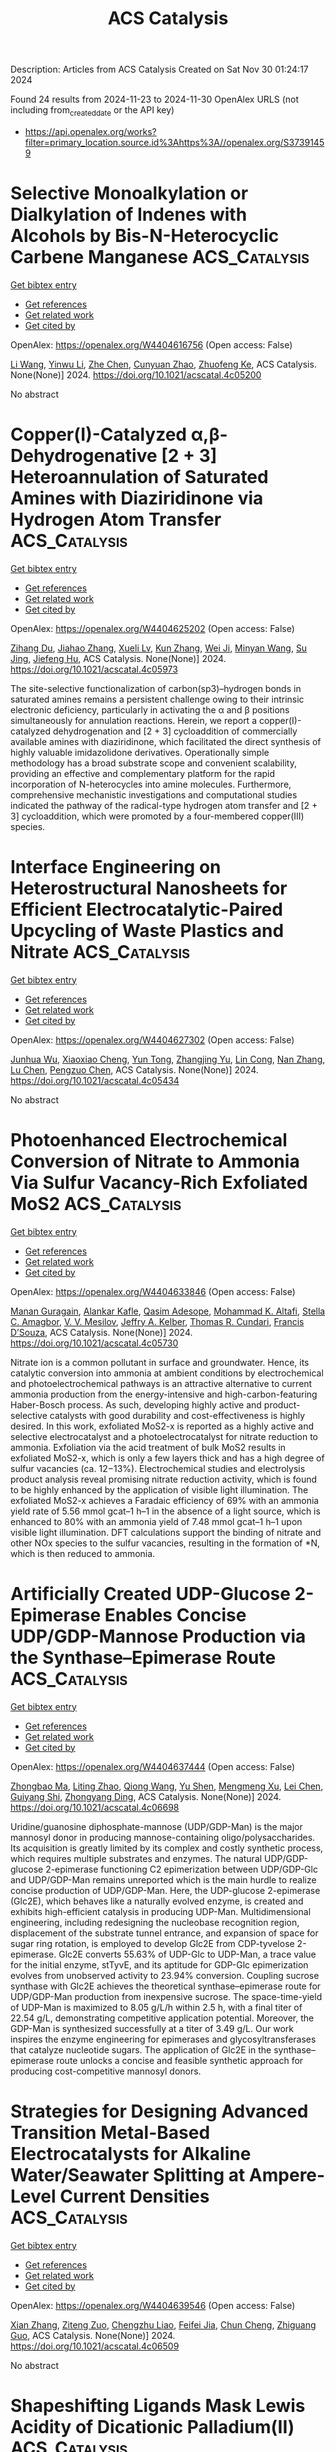 #+TITLE: ACS Catalysis
Description: Articles from ACS Catalysis
Created on Sat Nov 30 01:24:17 2024

Found 24 results from 2024-11-23 to 2024-11-30
OpenAlex URLS (not including from_created_date or the API key)
- [[https://api.openalex.org/works?filter=primary_location.source.id%3Ahttps%3A//openalex.org/S37391459]]

* Selective Monoalkylation or Dialkylation of Indenes with Alcohols by Bis-N-Heterocyclic Carbene Manganese  :ACS_Catalysis:
:PROPERTIES:
:UUID: https://openalex.org/W4404616756
:TOPICS: Homogeneous Catalysis with Transition Metals, Carbon Dioxide Utilization for Chemical Synthesis, Transition Metal Catalysis
:PUBLICATION_DATE: 2024-11-22
:END:    
    
[[elisp:(doi-add-bibtex-entry "https://doi.org/10.1021/acscatal.4c05200")][Get bibtex entry]] 

- [[elisp:(progn (xref--push-markers (current-buffer) (point)) (oa--referenced-works "https://openalex.org/W4404616756"))][Get references]]
- [[elisp:(progn (xref--push-markers (current-buffer) (point)) (oa--related-works "https://openalex.org/W4404616756"))][Get related work]]
- [[elisp:(progn (xref--push-markers (current-buffer) (point)) (oa--cited-by-works "https://openalex.org/W4404616756"))][Get cited by]]

OpenAlex: https://openalex.org/W4404616756 (Open access: False)
    
[[https://openalex.org/A5100322864][Li Wang]], [[https://openalex.org/A5059248880][Yinwu Li]], [[https://openalex.org/A5100457743][Zhe Chen]], [[https://openalex.org/A5021086726][Cunyuan Zhao]], [[https://openalex.org/A5022393729][Zhuofeng Ke]], ACS Catalysis. None(None)] 2024. https://doi.org/10.1021/acscatal.4c05200 
     
No abstract    

    

* Copper(I)-Catalyzed α,β-Dehydrogenative [2 + 3] Heteroannulation of Saturated Amines with Diaziridinone via Hydrogen Atom Transfer  :ACS_Catalysis:
:PROPERTIES:
:UUID: https://openalex.org/W4404625202
:TOPICS: Catalytic C-H Amination Reactions, Transition-Metal-Catalyzed C–H Bond Functionalization, Homogeneous Catalysis with Transition Metals
:PUBLICATION_DATE: 2024-11-22
:END:    
    
[[elisp:(doi-add-bibtex-entry "https://doi.org/10.1021/acscatal.4c05973")][Get bibtex entry]] 

- [[elisp:(progn (xref--push-markers (current-buffer) (point)) (oa--referenced-works "https://openalex.org/W4404625202"))][Get references]]
- [[elisp:(progn (xref--push-markers (current-buffer) (point)) (oa--related-works "https://openalex.org/W4404625202"))][Get related work]]
- [[elisp:(progn (xref--push-markers (current-buffer) (point)) (oa--cited-by-works "https://openalex.org/W4404625202"))][Get cited by]]

OpenAlex: https://openalex.org/W4404625202 (Open access: False)
    
[[https://openalex.org/A5108765053][Zihang Du]], [[https://openalex.org/A5100445503][Jiahao Zhang]], [[https://openalex.org/A5085082124][Xueli Lv]], [[https://openalex.org/A5078975514][Kun Zhang]], [[https://openalex.org/A5056653009][Wei Ji]], [[https://openalex.org/A5102728277][Minyan Wang]], [[https://openalex.org/A5049924738][Su Jing]], [[https://openalex.org/A5018608098][Jiefeng Hu]], ACS Catalysis. None(None)] 2024. https://doi.org/10.1021/acscatal.4c05973 
     
The site-selective functionalization of carbon(sp3)–hydrogen bonds in saturated amines remains a persistent challenge owing to their intrinsic electronic deficiency, particularly in activating the α and β positions simultaneously for annulation reactions. Herein, we report a copper(I)-catalyzed dehydrogenation and [2 + 3] cycloaddition of commercially available amines with diaziridinone, which facilitated the direct synthesis of highly valuable imidazolidone derivatives. Operationally simple methodology has a broad substrate scope and convenient scalability, providing an effective and complementary platform for the rapid incorporation of N-heterocycles into amine molecules. Furthermore, comprehensive mechanistic investigations and computational studies indicated the pathway of the radical-type hydrogen atom transfer and [2 + 3] cycloaddition, which were promoted by a four-membered copper(III) species.    

    

* Interface Engineering on Heterostructural Nanosheets for Efficient Electrocatalytic-Paired Upcycling of Waste Plastics and Nitrate  :ACS_Catalysis:
:PROPERTIES:
:UUID: https://openalex.org/W4404627302
:TOPICS: Ammonia Synthesis and Electrocatalysis, Photocatalytic Materials for Solar Energy Conversion, Global E-Waste Recycling and Management
:PUBLICATION_DATE: 2024-11-22
:END:    
    
[[elisp:(doi-add-bibtex-entry "https://doi.org/10.1021/acscatal.4c05434")][Get bibtex entry]] 

- [[elisp:(progn (xref--push-markers (current-buffer) (point)) (oa--referenced-works "https://openalex.org/W4404627302"))][Get references]]
- [[elisp:(progn (xref--push-markers (current-buffer) (point)) (oa--related-works "https://openalex.org/W4404627302"))][Get related work]]
- [[elisp:(progn (xref--push-markers (current-buffer) (point)) (oa--cited-by-works "https://openalex.org/W4404627302"))][Get cited by]]

OpenAlex: https://openalex.org/W4404627302 (Open access: False)
    
[[https://openalex.org/A5091903755][Junhua Wu]], [[https://openalex.org/A5025637935][Xiaoxiao Cheng]], [[https://openalex.org/A5072579187][Yun Tong]], [[https://openalex.org/A5101758085][Zhangjing Yu]], [[https://openalex.org/A5001207260][Lin Cong]], [[https://openalex.org/A5100721030][Nan Zhang]], [[https://openalex.org/A5100432090][Lu Chen]], [[https://openalex.org/A5078040238][Pengzuo Chen]], ACS Catalysis. None(None)] 2024. https://doi.org/10.1021/acscatal.4c05434 
     
No abstract    

    

* Photoenhanced Electrochemical Conversion of Nitrate to Ammonia Via Sulfur Vacancy-Rich Exfoliated MoS2  :ACS_Catalysis:
:PROPERTIES:
:UUID: https://openalex.org/W4404633846
:TOPICS: Ammonia Synthesis and Electrocatalysis, Photocatalytic Materials for Solar Energy Conversion, Content-Centric Networking for Information Delivery
:PUBLICATION_DATE: 2024-11-22
:END:    
    
[[elisp:(doi-add-bibtex-entry "https://doi.org/10.1021/acscatal.4c05730")][Get bibtex entry]] 

- [[elisp:(progn (xref--push-markers (current-buffer) (point)) (oa--referenced-works "https://openalex.org/W4404633846"))][Get references]]
- [[elisp:(progn (xref--push-markers (current-buffer) (point)) (oa--related-works "https://openalex.org/W4404633846"))][Get related work]]
- [[elisp:(progn (xref--push-markers (current-buffer) (point)) (oa--cited-by-works "https://openalex.org/W4404633846"))][Get cited by]]

OpenAlex: https://openalex.org/W4404633846 (Open access: False)
    
[[https://openalex.org/A5016963397][Manan Guragain]], [[https://openalex.org/A5053424679][Alankar Kafle]], [[https://openalex.org/A5089967637][Qasim Adesope]], [[https://openalex.org/A5100279848][Mohammad K. Altafi]], [[https://openalex.org/A5100279849][Stella C. Amagbor]], [[https://openalex.org/A5022773093][V. V. Mesilov]], [[https://openalex.org/A5007169587][Jeffry A. Kelber]], [[https://openalex.org/A5030200062][Thomas R. Cundari]], [[https://openalex.org/A5062868414][Francis D’Souza]], ACS Catalysis. None(None)] 2024. https://doi.org/10.1021/acscatal.4c05730 
     
Nitrate ion is a common pollutant in surface and groundwater. Hence, its catalytic conversion into ammonia at ambient conditions by electrochemical and photoelectrochemical pathways is an attractive alternative to current ammonia production from the energy-intensive and high-carbon-featuring Haber-Bosch process. As such, developing highly active and product-selective catalysts with good durability and cost-effectiveness is highly desired. In this work, exfoliated MoS2-x is reported as a highly active and selective electrocatalyst and a photoelectrocatalyst for nitrate reduction to ammonia. Exfoliation via the acid treatment of bulk MoS2 results in exfoliated MoS2-x, which is only a few layers thick and has a high degree of sulfur vacancies (ca. 12−13%). Electrochemical studies and electrolysis product analysis reveal promising nitrate reduction activity, which is found to be highly enhanced by the application of visible light illumination. The exfoliated MoS2-x achieves a Faradaic efficiency of 69% with an ammonia yield rate of 5.56 mmol gcat–1 h–1 in the absence of a light source, which is enhanced to 80% with an ammonia yield of 7.48 mmol gcat–1 h–1 upon visible light illumination. DFT calculations support the binding of nitrate and other NOx species to the sulfur vacancies, resulting in the formation of *N, which is then reduced to ammonia.    

    

* Artificially Created UDP-Glucose 2-Epimerase Enables Concise UDP/GDP-Mannose Production via the Synthase–Epimerase Route  :ACS_Catalysis:
:PROPERTIES:
:UUID: https://openalex.org/W4404637444
:TOPICS: Pancreatic Islet Dysfunction and Regeneration, Macromolecular Crystallography Techniques, Role of AMP-Activated Protein Kinase in Cellular Metabolism
:PUBLICATION_DATE: 2024-11-22
:END:    
    
[[elisp:(doi-add-bibtex-entry "https://doi.org/10.1021/acscatal.4c06698")][Get bibtex entry]] 

- [[elisp:(progn (xref--push-markers (current-buffer) (point)) (oa--referenced-works "https://openalex.org/W4404637444"))][Get references]]
- [[elisp:(progn (xref--push-markers (current-buffer) (point)) (oa--related-works "https://openalex.org/W4404637444"))][Get related work]]
- [[elisp:(progn (xref--push-markers (current-buffer) (point)) (oa--cited-by-works "https://openalex.org/W4404637444"))][Get cited by]]

OpenAlex: https://openalex.org/W4404637444 (Open access: False)
    
[[https://openalex.org/A5100951735][Zhongbao Ma]], [[https://openalex.org/A5110530600][Liting Zhao]], [[https://openalex.org/A5100417382][Qiong Wang]], [[https://openalex.org/A5070308560][Yu Shen]], [[https://openalex.org/A5061322206][Mengmeng Xu]], [[https://openalex.org/A5100333458][Lei Chen]], [[https://openalex.org/A5034246486][Guiyang Shi]], [[https://openalex.org/A5001229547][Zhongyang Ding]], ACS Catalysis. None(None)] 2024. https://doi.org/10.1021/acscatal.4c06698 
     
Uridine/guanosine diphosphate-mannose (UDP/GDP-Man) is the major mannosyl donor in producing mannose-containing oligo/polysaccharides. Its acquisition is greatly limited by its complex and costly synthetic process, which requires multiple substrates and enzymes. The natural UDP/GDP-glucose 2-epimerase functioning C2 epimerization between UDP/GDP-Glc and UDP/GDP-Man remains unreported which is the main hurdle to realize concise production of UDP/GDP-Man. Here, the UDP-glucose 2-epimerase (Glc2E), which behaves like a naturally evolved enzyme, is created and exhibits high-efficient catalysis in producing UDP-Man. Multidimensional engineering, including redesigning the nucleobase recognition region, displacement of the substrate tunnel entrance, and expansion of space for sugar ring rotation, is employed to develop Glc2E from CDP-tyvelose 2-epimerase. Glc2E converts 55.63% of UDP-Glc to UDP-Man, a trace value for the initial enzyme, stTyvE, and its aptitude for GDP-Glc epimerization evolves from unobserved activity to 23.94% conversion. Coupling sucrose synthase with Glc2E achieves the theoretical synthase–epimerase route for UDP/GDP-Man production from inexpensive sucrose. The space-time-yield of UDP-Man is maximized to 8.05 g/L/h within 2.5 h, with a final titer of 22.54 g/L, demonstrating competitive application potential. Moreover, the GDP-Man is synthesized successfully at a titer of 3.49 g/L. Our work inspires the enzyme engineering for epimerases and glycosyltransferases that catalyze nucleotide sugars. The application of Glc2E in the synthase–epimerase route unlocks a concise and feasible synthetic approach for producing cost-competitive mannosyl donors.    

    

* Strategies for Designing Advanced Transition Metal-Based Electrocatalysts for Alkaline Water/Seawater Splitting at Ampere-Level Current Densities  :ACS_Catalysis:
:PROPERTIES:
:UUID: https://openalex.org/W4404639546
:TOPICS: Electrocatalysis for Energy Conversion, Science and Technology of Capacitive Deionization for Water Desalination, Fuel Cell Membrane Technology
:PUBLICATION_DATE: 2024-11-22
:END:    
    
[[elisp:(doi-add-bibtex-entry "https://doi.org/10.1021/acscatal.4c06509")][Get bibtex entry]] 

- [[elisp:(progn (xref--push-markers (current-buffer) (point)) (oa--referenced-works "https://openalex.org/W4404639546"))][Get references]]
- [[elisp:(progn (xref--push-markers (current-buffer) (point)) (oa--related-works "https://openalex.org/W4404639546"))][Get related work]]
- [[elisp:(progn (xref--push-markers (current-buffer) (point)) (oa--cited-by-works "https://openalex.org/W4404639546"))][Get cited by]]

OpenAlex: https://openalex.org/W4404639546 (Open access: False)
    
[[https://openalex.org/A5100438872][Xian Zhang]], [[https://openalex.org/A5068671808][Ziteng Zuo]], [[https://openalex.org/A5077747966][Chengzhu Liao]], [[https://openalex.org/A5084555852][Feifei Jia]], [[https://openalex.org/A5080674562][Chun Cheng]], [[https://openalex.org/A5102137665][Zhiguang Guo]], ACS Catalysis. None(None)] 2024. https://doi.org/10.1021/acscatal.4c06509 
     
No abstract    

    

* Shapeshifting Ligands Mask Lewis Acidity of Dicationic Palladium(II)  :ACS_Catalysis:
:PROPERTIES:
:UUID: https://openalex.org/W4404639741
:TOPICS: Transition Metal Catalysis, Homogeneous Catalysis with Transition Metals, Transition Metal-Catalyzed Cross-Coupling Reactions
:PUBLICATION_DATE: 2024-11-22
:END:    
    
[[elisp:(doi-add-bibtex-entry "https://doi.org/10.1021/acscatal.4c06539")][Get bibtex entry]] 

- [[elisp:(progn (xref--push-markers (current-buffer) (point)) (oa--referenced-works "https://openalex.org/W4404639741"))][Get references]]
- [[elisp:(progn (xref--push-markers (current-buffer) (point)) (oa--related-works "https://openalex.org/W4404639741"))][Get related work]]
- [[elisp:(progn (xref--push-markers (current-buffer) (point)) (oa--cited-by-works "https://openalex.org/W4404639741"))][Get cited by]]

OpenAlex: https://openalex.org/W4404639741 (Open access: False)
    
[[https://openalex.org/A5049613175][Karli Sipps]], [[https://openalex.org/A5113143672][Wyatt Gibbs]], [[https://openalex.org/A5064263858][Elvira R. Sayfutyarova]], [[https://openalex.org/A5001390883][Jonathan L. Kuo]], ACS Catalysis. None(None)] 2024. https://doi.org/10.1021/acscatal.4c06539 
     
Supporting ligands limit the degree of electrophilic activation for any substrate because they also reduce the Lewis acidity of the transition metal ion. Here, we temporarily mask the Lewis acidity of dicationic Pd(II) by using "shapeshifting" bidentate pyrimidine/olefin ligands L1 and L2. These ligands delocalize/relocalize charge via reversible C–N bond formation. So, although ligated dicationic Pd compounds [1]2+ and [2]2+ appear charge separated (distributed across Pd and ligand), they react comparably to a solvated Pd(II) dication. Despite reacting like strong Lewis acids, the complexes are tolerant of polar functional groups (Lewis bases that often inhibit electrophilic catalysis). We propose that this property originates from the installation of a more nucleophilic (charge separated) state. This case study suggests that catalysts featuring reversible dynamics can be advantageous relative to their structurally static counterparts.    

    

* Comparison of Low Temperature Methanol Aqueous Phase Reforming Catalysts─Definition of Standardized Reaction Conditions and Considerations toward Applications  :ACS_Catalysis:
:PROPERTIES:
:UUID: https://openalex.org/W4404644315
:TOPICS: Catalytic Carbon Dioxide Hydrogenation, Catalytic Nanomaterials, Desulfurization Technologies for Fuels
:PUBLICATION_DATE: 2024-11-22
:END:    
    
[[elisp:(doi-add-bibtex-entry "https://doi.org/10.1021/acscatal.4c05489")][Get bibtex entry]] 

- [[elisp:(progn (xref--push-markers (current-buffer) (point)) (oa--referenced-works "https://openalex.org/W4404644315"))][Get references]]
- [[elisp:(progn (xref--push-markers (current-buffer) (point)) (oa--related-works "https://openalex.org/W4404644315"))][Get related work]]
- [[elisp:(progn (xref--push-markers (current-buffer) (point)) (oa--cited-by-works "https://openalex.org/W4404644315"))][Get cited by]]

OpenAlex: https://openalex.org/W4404644315 (Open access: True)
    
[[https://openalex.org/A5004595589][H. KEMPF]], [[https://openalex.org/A5007038220][Henrik Junge]], [[https://openalex.org/A5005182277][Matthias Beller]], ACS Catalysis. None(None)] 2024. https://doi.org/10.1021/acscatal.4c05489  ([[https://pubs.acs.org/doi/pdf/10.1021/acscatal.4c05489?ref=article_openPDF][pdf]])
     
A comparison of state-of-the-art catalysts for low temperature aqueous phase reforming (APR) of methanol is presented. To facilitate future applications, catalyst tests under two standardized sets of reaction conditions are proposed.    

    

* Fine Ru-Ru2P Heterostructure Enables Highly Active and Selective CO2 Hydrogenation to CO  :ACS_Catalysis:
:PROPERTIES:
:UUID: https://openalex.org/W4404645067
:TOPICS: Catalytic Carbon Dioxide Hydrogenation, Carbon Dioxide Utilization for Chemical Synthesis, Catalytic Nanomaterials
:PUBLICATION_DATE: 2024-11-23
:END:    
    
[[elisp:(doi-add-bibtex-entry "https://doi.org/10.1021/acscatal.4c05369")][Get bibtex entry]] 

- [[elisp:(progn (xref--push-markers (current-buffer) (point)) (oa--referenced-works "https://openalex.org/W4404645067"))][Get references]]
- [[elisp:(progn (xref--push-markers (current-buffer) (point)) (oa--related-works "https://openalex.org/W4404645067"))][Get related work]]
- [[elisp:(progn (xref--push-markers (current-buffer) (point)) (oa--cited-by-works "https://openalex.org/W4404645067"))][Get cited by]]

OpenAlex: https://openalex.org/W4404645067 (Open access: False)
    
[[https://openalex.org/A5071314714][Shidong Bao]], [[https://openalex.org/A5100985710][Lanqing Yang]], [[https://openalex.org/A5022382869][Heyun Fu]], [[https://openalex.org/A5054639150][Xiaolei Qu]], [[https://openalex.org/A5088022479][Shourong Zheng]], ACS Catalysis. None(None)] 2024. https://doi.org/10.1021/acscatal.4c05369 
     
No abstract    

    

* Understanding the Role of the Surface Acidity of MFI Zeolites during LDPE Cracking: Decomposition Temperature and Product Distribution  :ACS_Catalysis:
:PROPERTIES:
:UUID: https://openalex.org/W4404645079
:TOPICS: Global E-Waste Recycling and Management, Zeolite Chemistry and Catalysis, Microplastic Pollution in Marine and Terrestrial Environments
:PUBLICATION_DATE: 2024-11-23
:END:    
    
[[elisp:(doi-add-bibtex-entry "https://doi.org/10.1021/acscatal.4c06190")][Get bibtex entry]] 

- [[elisp:(progn (xref--push-markers (current-buffer) (point)) (oa--referenced-works "https://openalex.org/W4404645079"))][Get references]]
- [[elisp:(progn (xref--push-markers (current-buffer) (point)) (oa--related-works "https://openalex.org/W4404645079"))][Get related work]]
- [[elisp:(progn (xref--push-markers (current-buffer) (point)) (oa--cited-by-works "https://openalex.org/W4404645079"))][Get cited by]]

OpenAlex: https://openalex.org/W4404645079 (Open access: False)
    
[[https://openalex.org/A5110996826][Soshi Tsubota]], [[https://openalex.org/A5048171931][Shinya Kokuryo]], [[https://openalex.org/A5015714653][Koji Miyake]], [[https://openalex.org/A5034128142][Yoshiaki Uchida]], [[https://openalex.org/A5017875070][Atsushi Mizusawa]], [[https://openalex.org/A5071666227][Tadashi Kubo]], [[https://openalex.org/A5109491127][Norikazu Nishiyama]], ACS Catalysis. None(None)] 2024. https://doi.org/10.1021/acscatal.4c06190 
     
No abstract    

    

* Anionic Surfactant-Tuned Interfacial Water Reactivity Promoting Electrocatalytic CO2 Reduction  :ACS_Catalysis:
:PROPERTIES:
:UUID: https://openalex.org/W4404646427
:TOPICS: Electrochemical Reduction of CO2 to Fuels, Applications of Ionic Liquids, Electrochemical Detection of Heavy Metal Ions
:PUBLICATION_DATE: 2024-11-23
:END:    
    
[[elisp:(doi-add-bibtex-entry "https://doi.org/10.1021/acscatal.4c05541")][Get bibtex entry]] 

- [[elisp:(progn (xref--push-markers (current-buffer) (point)) (oa--referenced-works "https://openalex.org/W4404646427"))][Get references]]
- [[elisp:(progn (xref--push-markers (current-buffer) (point)) (oa--related-works "https://openalex.org/W4404646427"))][Get related work]]
- [[elisp:(progn (xref--push-markers (current-buffer) (point)) (oa--cited-by-works "https://openalex.org/W4404646427"))][Get cited by]]

OpenAlex: https://openalex.org/W4404646427 (Open access: False)
    
[[https://openalex.org/A5065419997][Wangxin Ge]], [[https://openalex.org/A5067580654][Yihua Zhu]], [[https://openalex.org/A5100354474][Haiyan Wang]], [[https://openalex.org/A5087914705][Hongliang Jiang]], [[https://openalex.org/A5009144836][Chunzhong Li]], ACS Catalysis. None(None)] 2024. https://doi.org/10.1021/acscatal.4c05541 
     
The effects of the electrical double layer (EDL), which pertain to the compositions and interactions among electrolyte species, significantly impact the catalytic process. There is a pressing need to investigate the role of electrolyte components and to deepen our understanding of EDL effects. In this study, we tune the water activity within a range of anionic surfactants featuring different functional groups to adjust H2 evolution activity and CO2 reduction selectivity. We demonstrate that these anionic surfactants are active in the local reaction environment under a cathodic potential. The enhanced selectivity of CO2 to CO can be attributed to the robust interfacial hydrogen-bonding network reformed by the anionic surfactants. This network diminishes the water dissociation activity and promotes the hydrogenation step in CO2 reduction. Notably, the electrolyte incorporating anionic surfactants improves the CO2 reduction performance, registering CO Faradaic efficiencies of 89.7% (RSO3–, SDS), 97.5% (RSO4–, SLS), 98.4% (RPO42–, SMP), and 98.9% (RCOO–, SL) at −1.2 V versus RHE, thereby outperforming the blank KHCO3 electrolyte (53.1%). This research underscores the crucial influence of anionic additives in the CO2RR.    

    

* C–H Activation and Sequential Addition to Dienes and Imines: Synthesis of Amines with β-Quaternary Centers and Mechanistic Studies on the Complex Interplay Between the Catalyst and Three Reactants  :ACS_Catalysis:
:PROPERTIES:
:UUID: https://openalex.org/W4404650722
:TOPICS: Transition-Metal-Catalyzed C–H Bond Functionalization, Homogeneous Catalysis with Transition Metals, Catalytic C-H Amination Reactions
:PUBLICATION_DATE: 2024-11-22
:END:    
    
[[elisp:(doi-add-bibtex-entry "https://doi.org/10.1021/acscatal.4c05866")][Get bibtex entry]] 

- [[elisp:(progn (xref--push-markers (current-buffer) (point)) (oa--referenced-works "https://openalex.org/W4404650722"))][Get references]]
- [[elisp:(progn (xref--push-markers (current-buffer) (point)) (oa--related-works "https://openalex.org/W4404650722"))][Get related work]]
- [[elisp:(progn (xref--push-markers (current-buffer) (point)) (oa--cited-by-works "https://openalex.org/W4404650722"))][Get cited by]]

OpenAlex: https://openalex.org/W4404650722 (Open access: False)
    
[[https://openalex.org/A5114761851][Ramsey M. Goodner]], [[https://openalex.org/A5055983740][Daniel S. Brandes]], [[https://openalex.org/A5093463348][Gabriel N. Morais]], [[https://openalex.org/A5102803349][Tao Qin]], [[https://openalex.org/A5083889671][Joseph P. Tassone]], [[https://openalex.org/A5038732109][Brandon Q. Mercado]], [[https://openalex.org/A5100644316][Shuming Chen]], [[https://openalex.org/A5012406363][Jonathan A. Ellman]], ACS Catalysis. None(None)] 2024. https://doi.org/10.1021/acscatal.4c05866 
     
No abstract    

    

* Halloysite Clay Nanotubes for Catalytic Conversion of Biomass: Synergy between Computational Modeling and Experimental Studies  :ACS_Catalysis:
:PROPERTIES:
:UUID: https://openalex.org/W4404678088
:TOPICS: Applications of Clay Nanotubes in Various Fields, Solar Water Splitting Technology, Layered Double Hydroxide Nanomaterials
:PUBLICATION_DATE: 2024-11-24
:END:    
    
[[elisp:(doi-add-bibtex-entry "https://doi.org/10.1021/acscatal.4c05907")][Get bibtex entry]] 

- [[elisp:(progn (xref--push-markers (current-buffer) (point)) (oa--referenced-works "https://openalex.org/W4404678088"))][Get references]]
- [[elisp:(progn (xref--push-markers (current-buffer) (point)) (oa--related-works "https://openalex.org/W4404678088"))][Get related work]]
- [[elisp:(progn (xref--push-markers (current-buffer) (point)) (oa--cited-by-works "https://openalex.org/W4404678088"))][Get cited by]]

OpenAlex: https://openalex.org/W4404678088 (Open access: False)
    
[[https://openalex.org/A5058782253][Lorenzo Lisuzzo]], [[https://openalex.org/A5094305418][Ludovico Guercio]], [[https://openalex.org/A5090172326][Giuseppe Cavallaro]], [[https://openalex.org/A5016999361][Dario Duca]], [[https://openalex.org/A5003110091][Francesco Ferrante]], ACS Catalysis. None(None)] 2024. https://doi.org/10.1021/acscatal.4c05907 
     
Halloysite clay nanotubes (HNTs) are emerging nanomaterials for numerous environmental applications, including catalysis and biomass valorization. The efficacy of halloysite as a nanoplatform for the catalytic conversion of biomass can be accurately evaluated by combined approaches based on experimental investigations and computational modeling. Recently, many efforts have been made to properly describe the most peculiar features of halloysite by focusing on its structural and interfacial features through computational studies, which are challenging for natural clay nanoparticles yet crucial for the design of novel catalysts to be exploited in biomass conversion. Within this framework, this review critically and extensively discusses recent advancements related to the use of halloysite in different catalytic processes, such as enzymatic reactions, precious- and nonprecious-metal- and alloy-catalyzed reactions, and acid-activated mechanisms. The research gap on the computational modeling of biomass chemical conversion occurring on halloysite surfaces is highlighted throughout this review, together with the latest experimental achievements. To optimize the catalytic efficiency of halloysite-based materials for biomass valorization, future efforts should focus on the implementation of experimental data with calculations provided by proper models in a synergistic approach.    

    

* Generation of Nickel Siloxycarbene Complexes from Acylsilanes for the Catalytic Synthesis of Silyl Enol Ethers  :ACS_Catalysis:
:PROPERTIES:
:UUID: https://openalex.org/W4404685890
:TOPICS: Catalytic Carbene Chemistry in Organic Synthesis, Transition Metal-Catalyzed Cross-Coupling Reactions, Transition-Metal-Catalyzed C–H Bond Functionalization
:PUBLICATION_DATE: 2024-11-25
:END:    
    
[[elisp:(doi-add-bibtex-entry "https://doi.org/10.1021/acscatal.4c06272")][Get bibtex entry]] 

- [[elisp:(progn (xref--push-markers (current-buffer) (point)) (oa--referenced-works "https://openalex.org/W4404685890"))][Get references]]
- [[elisp:(progn (xref--push-markers (current-buffer) (point)) (oa--related-works "https://openalex.org/W4404685890"))][Get related work]]
- [[elisp:(progn (xref--push-markers (current-buffer) (point)) (oa--cited-by-works "https://openalex.org/W4404685890"))][Get cited by]]

OpenAlex: https://openalex.org/W4404685890 (Open access: False)
    
[[https://openalex.org/A5071463894][Akihisa Matsuura]], [[https://openalex.org/A5078161608][Yuri Ito]], [[https://openalex.org/A5083054687][Tetsuya Inagaki]], [[https://openalex.org/A5068368402][Takuya Kodama]], [[https://openalex.org/A5001454525][Mamoru Tobisu]], ACS Catalysis. None(None)] 2024. https://doi.org/10.1021/acscatal.4c06272 
     
A catalytic protocol has been developed to access Fischer carbene nickel complexes using acylsilanes as stable and readily available precursors. The as-generated Fischer carbene complexes exhibit versatile reactivity, including cyclopropanation with alkenes, α-C–H insertion reactions, and two-component C–H addition to norbornene, which demonstrates the broad utility of the nickel(0)/acylsilane system for the catalytic applications of Fischer carbene complexes.    

    

* Modular Assembly of E-Selective Trisubstituted Alkenylborons via Nickel-Catalyzed Reductive Dicarbofunctionalization of Ethynylboron  :ACS_Catalysis:
:PROPERTIES:
:UUID: https://openalex.org/W4404692174
:TOPICS: Frustrated Lewis Pairs Chemistry, Transition Metal-Catalyzed Cross-Coupling Reactions, Transition-Metal-Catalyzed C–H Bond Functionalization
:PUBLICATION_DATE: 2024-11-25
:END:    
    
[[elisp:(doi-add-bibtex-entry "https://doi.org/10.1021/acscatal.4c05549")][Get bibtex entry]] 

- [[elisp:(progn (xref--push-markers (current-buffer) (point)) (oa--referenced-works "https://openalex.org/W4404692174"))][Get references]]
- [[elisp:(progn (xref--push-markers (current-buffer) (point)) (oa--related-works "https://openalex.org/W4404692174"))][Get related work]]
- [[elisp:(progn (xref--push-markers (current-buffer) (point)) (oa--cited-by-works "https://openalex.org/W4404692174"))][Get cited by]]

OpenAlex: https://openalex.org/W4404692174 (Open access: False)
    
[[https://openalex.org/A5052091727][Yifan Ping]], [[https://openalex.org/A5100337993][Jianbo Wang]], ACS Catalysis. None(None)] 2024. https://doi.org/10.1021/acscatal.4c05549 
     
While alkenylborons have emerged as powerful precursors for the stereospecific construction of substituted alkenes, efficient synthetic methods toward stereodefined trisubstituted alkenylborons remain limited. Herein, we report a modular and practical approach for the stereoselective synthesis of E-trisubstituted alkenylborons through the nickel-catalyzed three-component reductive coupling of two readily available carbon electrophiles with an ethynyl-Bdan reagent. The protocol exhibits a broad substrate scope and good functional group tolerance, providing expedient access to a variety of trisubstituted alkenylborons with exclusive E-selectivity. The work demonstrates the possibility of applying ethynyl-Bdan as a type of boron reagent in organic synthesis.    

    

* Developing Robust Ceria-Supported Catalysts for Catalytic NO Reduction and CO/Hydrocarbon Oxidation  :ACS_Catalysis:
:PROPERTIES:
:UUID: https://openalex.org/W4404711520
:TOPICS: Catalytic Nanomaterials, Catalytic Dehydrogenation of Light Alkanes, Photocatalytic Materials for Solar Energy Conversion
:PUBLICATION_DATE: 2024-11-26
:END:    
    
[[elisp:(doi-add-bibtex-entry "https://doi.org/10.1021/acscatal.4c04433")][Get bibtex entry]] 

- [[elisp:(progn (xref--push-markers (current-buffer) (point)) (oa--referenced-works "https://openalex.org/W4404711520"))][Get references]]
- [[elisp:(progn (xref--push-markers (current-buffer) (point)) (oa--related-works "https://openalex.org/W4404711520"))][Get related work]]
- [[elisp:(progn (xref--push-markers (current-buffer) (point)) (oa--cited-by-works "https://openalex.org/W4404711520"))][Get cited by]]

OpenAlex: https://openalex.org/W4404711520 (Open access: False)
    
[[https://openalex.org/A5039031267][Inhak Song]], [[https://openalex.org/A5108616466][Libor Kovarik]], [[https://openalex.org/A5103242318][Mark Engelhard]], [[https://openalex.org/A5076149777][János Szanyi]], [[https://openalex.org/A5100424548][Yong Wang]], [[https://openalex.org/A5065623016][Konstantin Khivantsev]], ACS Catalysis. None(None)] 2024. https://doi.org/10.1021/acscatal.4c04433 
     
No abstract    

    

* Synthesis of Unsymmetrical Disulfides via Photocatalytic Hydrodisulfuration  :ACS_Catalysis:
:PROPERTIES:
:UUID: https://openalex.org/W4404718408
:TOPICS: Transition-Metal-Catalyzed Sulfur Chemistry, Innovations in Organic Synthesis Reactions, Applications of Photoredox Catalysis in Organic Synthesis
:PUBLICATION_DATE: 2024-11-26
:END:    
    
[[elisp:(doi-add-bibtex-entry "https://doi.org/10.1021/acscatal.4c06457")][Get bibtex entry]] 

- [[elisp:(progn (xref--push-markers (current-buffer) (point)) (oa--referenced-works "https://openalex.org/W4404718408"))][Get references]]
- [[elisp:(progn (xref--push-markers (current-buffer) (point)) (oa--related-works "https://openalex.org/W4404718408"))][Get related work]]
- [[elisp:(progn (xref--push-markers (current-buffer) (point)) (oa--cited-by-works "https://openalex.org/W4404718408"))][Get cited by]]

OpenAlex: https://openalex.org/W4404718408 (Open access: False)
    
[[https://openalex.org/A5113336481][Qi-Rui Dong]], [[https://openalex.org/A5004999983][Yisen Wang]], [[https://openalex.org/A5054904297][Juan Zhang]], [[https://openalex.org/A5104306118][Honghong Chang]], [[https://openalex.org/A5101703606][Jun Tian]], [[https://openalex.org/A5071861864][Wen‐Chao Gao]], ACS Catalysis. None(None)] 2024. https://doi.org/10.1021/acscatal.4c06457 
     
No abstract    

    

* Pulsed Electrolysis in Membrane Electrode Assembly Architecture for Enhanced Electrochemical Nitrate Reduction Reaction to Ammonia  :ACS_Catalysis:
:PROPERTIES:
:UUID: https://openalex.org/W4404718420
:TOPICS: Ammonia Synthesis and Electrocatalysis, Materials and Methods for Hydrogen Storage, Content-Centric Networking for Information Delivery
:PUBLICATION_DATE: 2024-11-26
:END:    
    
[[elisp:(doi-add-bibtex-entry "https://doi.org/10.1021/acscatal.4c05225")][Get bibtex entry]] 

- [[elisp:(progn (xref--push-markers (current-buffer) (point)) (oa--referenced-works "https://openalex.org/W4404718420"))][Get references]]
- [[elisp:(progn (xref--push-markers (current-buffer) (point)) (oa--related-works "https://openalex.org/W4404718420"))][Get related work]]
- [[elisp:(progn (xref--push-markers (current-buffer) (point)) (oa--cited-by-works "https://openalex.org/W4404718420"))][Get cited by]]

OpenAlex: https://openalex.org/W4404718420 (Open access: False)
    
[[https://openalex.org/A5022239473][Ramireddy Boppella]], [[https://openalex.org/A5110308171][Maryam Ahmadi]], [[https://openalex.org/A5112828743][B Arndt]], [[https://openalex.org/A5028610828][Danielle R. Lustig]], [[https://openalex.org/A5086722511][Mohammadreza Nazemi]], ACS Catalysis. None(None)] 2024. https://doi.org/10.1021/acscatal.4c05225 
     
No abstract    

    

* Insight into Roles of Rare-Earth Metals in Heterobimetallic Ni–Y Bifunctional Catalysis for Alkyne Semihydrogenation  :ACS_Catalysis:
:PROPERTIES:
:UUID: https://openalex.org/W4404738907
:TOPICS: Carbon Dioxide Utilization for Chemical Synthesis, Transition Metal Catalysis, Homogeneous Catalysis with Transition Metals
:PUBLICATION_DATE: 2024-11-26
:END:    
    
[[elisp:(doi-add-bibtex-entry "https://doi.org/10.1021/acscatal.4c05093")][Get bibtex entry]] 

- [[elisp:(progn (xref--push-markers (current-buffer) (point)) (oa--referenced-works "https://openalex.org/W4404738907"))][Get references]]
- [[elisp:(progn (xref--push-markers (current-buffer) (point)) (oa--related-works "https://openalex.org/W4404738907"))][Get related work]]
- [[elisp:(progn (xref--push-markers (current-buffer) (point)) (oa--cited-by-works "https://openalex.org/W4404738907"))][Get cited by]]

OpenAlex: https://openalex.org/W4404738907 (Open access: False)
    
[[https://openalex.org/A5003145603][Peifeng Su]], [[https://openalex.org/A5029680733][Huayu Liang]], [[https://openalex.org/A5059248880][Yinwu Li]], [[https://openalex.org/A5022393729][Zhuofeng Ke]], ACS Catalysis. None(None)] 2024. https://doi.org/10.1021/acscatal.4c05093 
     
Due to the unique properties of rare-earth (RE) metals, RE catalysts demonstrate distinctive catalytic performance in hydrogenation and related transformations. In typical RE catalytic systems, the roles and function modes have been studied and are relevant to ligands. In recent years, heterobimetallic catalytic systems have emerged for efficient hydrogenation and related transformations. Among these systems, heterobimetallic catalysts with transition metal (TM)-RE combinations integrate the characteristics of TM catalysis and RE catalysis, exhibiting a TM-RE bifunctional effect with remarkable activity and selectivity. However, the roles of RE metals in TM-RE bifunctional catalysis remain ambiguous. This theoretical study takes the Ni–Y system as a study case, aiming to elucidate the significant roles of the RE center in the TM-RE bifunctional effect on catalytic alkyne semihydrogenation. The results suggest that dynamic coordination can occur at the Y center due to its large size and coordination ability, which accepts the binding of phosphine groups of the ligand. The dynamic coordination of phosphine groups to the large-size RE center assists the Ni center in releasing vacant sites for substrate in-cage binding and reduces the steric effect on the Ni center. Meanwhile, the Lewis acidic RE center can stabilize the bridging hydride, which is crucial for H2 activation and hydrogenation. The TM-RE bifunctional effect promotes the reaction. During the H2 activation stage, due to the stabilization of nickel hydrides by yttrium, the fac-pathway is more favored. The Ni–H–Y bridging structure is maintained during the initial hydride insertion in the semihydrogenation stage, which is crucial for the reaction. Additionally, the use of the more active terminal hydride makes the terminal hydride pathway a more plausible mechanism. Benefiting from the capability of yttrium to accept the dynamic coordination of phosphine groups, thereby releasing steric hindrance and stabilizing the bridging hydride concurrently, (Z)/(E)-isomerization can proceed to achieve (E)-selectivity through the H2-assisted Ni–Y bifunctional pathway with a relatively low energy barrier. Owing to the RE-bridging hydride stabilization effect, the thermodynamic properties of intermediates are closely related to the size of the RE metal center, thereby influencing the activity and the (Z)/(E)-selectivity. These results underscore the important roles of the RE center in TM-RE bifunctional catalysis, offering valuable insights into the future design of effective bifunctional TM-RE catalysts.    

    

* Effective Synthesis of 5-Amino-1-pentanol via Selective Hydrogenolysis of Biomass-Derived Furfurylamine on Supported Platinum Catalysts at Ambient Temperature  :ACS_Catalysis:
:PROPERTIES:
:UUID: https://openalex.org/W4404740052
:TOPICS: Catalytic Conversion of Biomass to Fuels and Chemicals, Homogeneous Catalysis with Transition Metals, Catalytic Reduction of Nitro Compounds
:PUBLICATION_DATE: 2024-11-26
:END:    
    
[[elisp:(doi-add-bibtex-entry "https://doi.org/10.1021/acscatal.4c05122")][Get bibtex entry]] 

- [[elisp:(progn (xref--push-markers (current-buffer) (point)) (oa--referenced-works "https://openalex.org/W4404740052"))][Get references]]
- [[elisp:(progn (xref--push-markers (current-buffer) (point)) (oa--related-works "https://openalex.org/W4404740052"))][Get related work]]
- [[elisp:(progn (xref--push-markers (current-buffer) (point)) (oa--cited-by-works "https://openalex.org/W4404740052"))][Get cited by]]

OpenAlex: https://openalex.org/W4404740052 (Open access: False)
    
[[https://openalex.org/A5100451569][Guoliang Li]], [[https://openalex.org/A5100450964][Tong Wang]], [[https://openalex.org/A5046743641][Cheng‐Bin Hong]], [[https://openalex.org/A5100782473][Haichao Liu]], ACS Catalysis. None(None)] 2024. https://doi.org/10.1021/acscatal.4c05122 
     
5-Amino-1-pentanol (APO) is an important nitrogen-containing chemical with versatile applications. However, its synthesis is still not efficient. Here, we report the synthesis of APO from biomass-derived furfurylamine (FAM) via the direct cleavage of its α–C–O bond neighboring the −CH2NH2 group at ambient temperature. Pt/TiO2 catalysts exhibited high efficiency and stability in the FAM hydrogenolysis to APO, affording a high yield of 85.4% at 30 °C and 2.0 MPa of H2 in water. The high efficiency of Pt/TiO2 was found to be related to its superior activity for the cleavage of the α–C–O bond in FAM, relative to the hydrogenation of the furan ring on the corner and edge sites of the Pt surfaces. This work provides a viable approach for the precise cleavage of the α–C–O bond neighboring the −CH2NH2 group in the furan ring under mild conditions toward the efficient production of APO and its derivatives.    

    

* Boosting Catalytic Hydrogen Transfer Cascade Reactions via Tandem Catalyst Design by Coupling Co Single Atoms with Adjacent Co Clusters  :ACS_Catalysis:
:PROPERTIES:
:UUID: https://openalex.org/W4404749349
:TOPICS: Homogeneous Catalysis with Transition Metals, Electrocatalysis for Energy Conversion, Catalytic Nanomaterials
:PUBLICATION_DATE: 2024-11-26
:END:    
    
[[elisp:(doi-add-bibtex-entry "https://doi.org/10.1021/acscatal.4c05569")][Get bibtex entry]] 

- [[elisp:(progn (xref--push-markers (current-buffer) (point)) (oa--referenced-works "https://openalex.org/W4404749349"))][Get references]]
- [[elisp:(progn (xref--push-markers (current-buffer) (point)) (oa--related-works "https://openalex.org/W4404749349"))][Get related work]]
- [[elisp:(progn (xref--push-markers (current-buffer) (point)) (oa--cited-by-works "https://openalex.org/W4404749349"))][Get cited by]]

OpenAlex: https://openalex.org/W4404749349 (Open access: False)
    
[[https://openalex.org/A5014020324][Zhanwei Chen]], [[https://openalex.org/A5060113464][Shaowei Yang]], [[https://openalex.org/A5013850621][Jie Yang]], [[https://openalex.org/A5079869008][Bo Zhang]], [[https://openalex.org/A5064335105][Hao Jiang]], [[https://openalex.org/A5112995046][Runze Gao]], [[https://openalex.org/A5057284055][Tianshuai Wang]], [[https://openalex.org/A5100653692][Qiuyu Zhang]], [[https://openalex.org/A5101820889][Hepeng Zhang]], ACS Catalysis. None(None)] 2024. https://doi.org/10.1021/acscatal.4c05569 
     
The catalytic hydrogen transfer (CHT) cascade reaction coupling alcohols with nitro compounds to synthesize imines is highly significant due to its remarkable efficiency and atom economy. However, the complicated multistep reaction process makes single-site catalysts exhibit unsatisfactory catalytic performance for the CHT cascade reaction. Herein, inspired by the findings of DFT calculations that Co nanocluster (CoNC) and Co single atom (CoSA) can act as the optimal active sites for alcohol oxidation and nitro reduction, respectively, one dual-active site catalyst (CoSA-CoNC/CN), containing CoSA and CoNC sites, was synthesized by a two-step vacuum pyrolysis strategy. Benefiting from the relay-like tandem catalysis of CoNC and CoSA, CoSA-CoNC/CN achieved an impressive 93% nitrobenzene conversion and 99% imine selectivity at 160 °C in 4 h, with a record turnover frequency of 20.9 h–1. This work provides insights into the functions of single-atom and nanocluster active sites in the CHT cascade reaction and sheds light on the rational preparation of tandem catalysts.    

    

* Catalytic Mechanism of SARS-CoV-2 3-Chymotrypsin-Like Protease as Determined by Steady-State and Pre-Steady-State Kinetics  :ACS_Catalysis:
:PROPERTIES:
:UUID: https://openalex.org/W4404762047
:TOPICS: Computational Methods in Drug Discovery, Protein Structure Prediction and Analysis, Applications of Calorimetry in Scientific Research
:PUBLICATION_DATE: 2024-11-27
:END:    
    
[[elisp:(doi-add-bibtex-entry "https://doi.org/10.1021/acscatal.4c04695")][Get bibtex entry]] 

- [[elisp:(progn (xref--push-markers (current-buffer) (point)) (oa--referenced-works "https://openalex.org/W4404762047"))][Get references]]
- [[elisp:(progn (xref--push-markers (current-buffer) (point)) (oa--related-works "https://openalex.org/W4404762047"))][Get related work]]
- [[elisp:(progn (xref--push-markers (current-buffer) (point)) (oa--cited-by-works "https://openalex.org/W4404762047"))][Get cited by]]

OpenAlex: https://openalex.org/W4404762047 (Open access: True)
    
[[https://openalex.org/A5033301027][Jiyun Zhu]], [[https://openalex.org/A5112014009][A. Kemp]], [[https://openalex.org/A5012183857][Balachandra Chenna]], [[https://openalex.org/A5100713291][Vivek Kumar]], [[https://openalex.org/A5058154405][Andrew Rademacher]], [[https://openalex.org/A5010140916][Sangho Yun]], [[https://openalex.org/A5040763385][Arthur Laganowsky]], [[https://openalex.org/A5047649241][Thomas D. Meek]], ACS Catalysis. None(None)] 2024. https://doi.org/10.1021/acscatal.4c04695 
     
No abstract    

    

* The Corrosive Cl–-Induced Rapid Surface Reconstruction of Amorphous NiFeCoP Enables Efficient Seawater Splitting  :ACS_Catalysis:
:PROPERTIES:
:UUID: https://openalex.org/W4404772438
:TOPICS: Electrocatalysis for Energy Conversion, Formation and Properties of Nanocrystals and Nanostructures, Catalytic Reduction of Nitro Compounds
:PUBLICATION_DATE: 2024-11-27
:END:    
    
[[elisp:(doi-add-bibtex-entry "https://doi.org/10.1021/acscatal.4c05704")][Get bibtex entry]] 

- [[elisp:(progn (xref--push-markers (current-buffer) (point)) (oa--referenced-works "https://openalex.org/W4404772438"))][Get references]]
- [[elisp:(progn (xref--push-markers (current-buffer) (point)) (oa--related-works "https://openalex.org/W4404772438"))][Get related work]]
- [[elisp:(progn (xref--push-markers (current-buffer) (point)) (oa--cited-by-works "https://openalex.org/W4404772438"))][Get cited by]]

OpenAlex: https://openalex.org/W4404772438 (Open access: False)
    
[[https://openalex.org/A5105140561][Yang Yu]], [[https://openalex.org/A5010613556][Wei Zhou]], [[https://openalex.org/A5016504923][Xiaohan Zhou]], [[https://openalex.org/A5111358811][Junshu Yuan]], [[https://openalex.org/A5087336958][Xuewei Zhang]], [[https://openalex.org/A5100371335][Sheng Wang]], [[https://openalex.org/A5100379859][Jingyu Li]], [[https://openalex.org/A5103225231][Xiaoxiao Meng]], [[https://openalex.org/A5046799805][Fei Sun]], [[https://openalex.org/A5088144354][Jihui Gao]], [[https://openalex.org/A5102280725][Guangbo Zhao]], ACS Catalysis. None(None)] 2024. https://doi.org/10.1021/acscatal.4c05704 
     
No abstract    

    

* Photocatalytic Conversion of Biomass and Nitrate into Glycine  :ACS_Catalysis:
:PROPERTIES:
:UUID: https://openalex.org/W4404799850
:TOPICS: Ammonia Synthesis and Electrocatalysis, Catalytic Conversion of Biomass to Fuels and Chemicals, Catalytic Reduction of Nitro Compounds
:PUBLICATION_DATE: 2024-11-28
:END:    
    
[[elisp:(doi-add-bibtex-entry "https://doi.org/10.1021/acscatal.4c05235")][Get bibtex entry]] 

- [[elisp:(progn (xref--push-markers (current-buffer) (point)) (oa--referenced-works "https://openalex.org/W4404799850"))][Get references]]
- [[elisp:(progn (xref--push-markers (current-buffer) (point)) (oa--related-works "https://openalex.org/W4404799850"))][Get related work]]
- [[elisp:(progn (xref--push-markers (current-buffer) (point)) (oa--cited-by-works "https://openalex.org/W4404799850"))][Get cited by]]

OpenAlex: https://openalex.org/W4404799850 (Open access: False)
    
[[https://openalex.org/A5004242502][Peifeng Li]], [[https://openalex.org/A5058707346][Biaobiao Zhang]], ACS Catalysis. None(None)] 2024. https://doi.org/10.1021/acscatal.4c05235 
     
No abstract    

    
